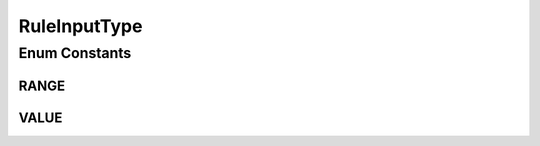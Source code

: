 RuleInputType
=============

.. java:package:: com.github.kislayverma.rulette.core.ruleinput.type
   :noindex:

.. java:type:: public enum RuleInputType

Enum Constants
--------------
RANGE
^^^^^

.. java:field:: public static final RuleInputType RANGE
   :outertype: RuleInputType

VALUE
^^^^^

.. java:field:: public static final RuleInputType VALUE
   :outertype: RuleInputType

